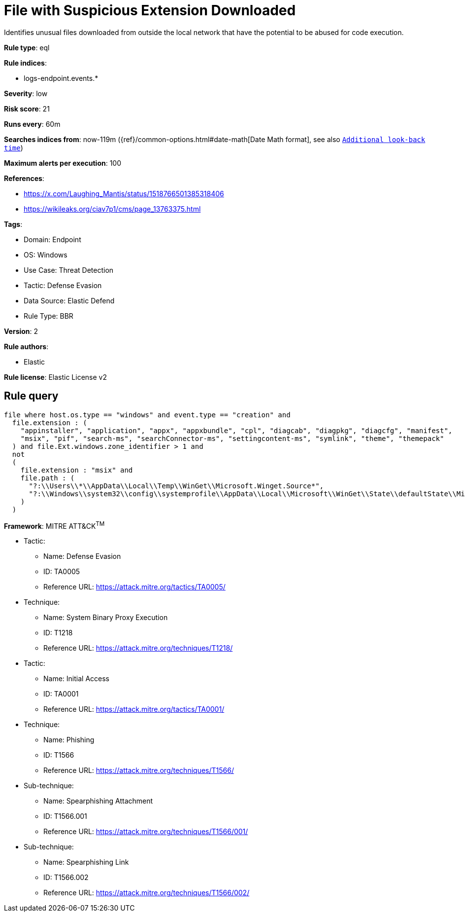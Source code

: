 [[file-with-suspicious-extension-downloaded]]
= File with Suspicious Extension Downloaded

Identifies unusual files downloaded from outside the local network that have the potential to be abused for code execution.

*Rule type*: eql

*Rule indices*: 

* logs-endpoint.events.*

*Severity*: low

*Risk score*: 21

*Runs every*: 60m

*Searches indices from*: now-119m ({ref}/common-options.html#date-math[Date Math format], see also <<rule-schedule, `Additional look-back time`>>)

*Maximum alerts per execution*: 100

*References*: 

* https://x.com/Laughing_Mantis/status/1518766501385318406
* https://wikileaks.org/ciav7p1/cms/page_13763375.html

*Tags*: 

* Domain: Endpoint
* OS: Windows
* Use Case: Threat Detection
* Tactic: Defense Evasion
* Data Source: Elastic Defend
* Rule Type: BBR

*Version*: 2

*Rule authors*: 

* Elastic

*Rule license*: Elastic License v2


== Rule query


[source, js]
----------------------------------
file where host.os.type == "windows" and event.type == "creation" and
  file.extension : (
    "appinstaller", "application", "appx", "appxbundle", "cpl", "diagcab", "diagpkg", "diagcfg", "manifest",
    "msix", "pif", "search-ms", "searchConnector-ms", "settingcontent-ms", "symlink", "theme", "themepack" 
  ) and file.Ext.windows.zone_identifier > 1 and
  not
  (
    file.extension : "msix" and 
    file.path : (
      "?:\\Users\\*\\AppData\\Local\\Temp\\WinGet\\Microsoft.Winget.Source*",
      "?:\\Windows\\system32\\config\\systemprofile\\AppData\\Local\\Microsoft\\WinGet\\State\\defaultState\\Microsoft.PreIndexed.Package\\Microsoft.Winget.Source*"
    )
  )

----------------------------------

*Framework*: MITRE ATT&CK^TM^

* Tactic:
** Name: Defense Evasion
** ID: TA0005
** Reference URL: https://attack.mitre.org/tactics/TA0005/
* Technique:
** Name: System Binary Proxy Execution
** ID: T1218
** Reference URL: https://attack.mitre.org/techniques/T1218/
* Tactic:
** Name: Initial Access
** ID: TA0001
** Reference URL: https://attack.mitre.org/tactics/TA0001/
* Technique:
** Name: Phishing
** ID: T1566
** Reference URL: https://attack.mitre.org/techniques/T1566/
* Sub-technique:
** Name: Spearphishing Attachment
** ID: T1566.001
** Reference URL: https://attack.mitre.org/techniques/T1566/001/
* Sub-technique:
** Name: Spearphishing Link
** ID: T1566.002
** Reference URL: https://attack.mitre.org/techniques/T1566/002/
